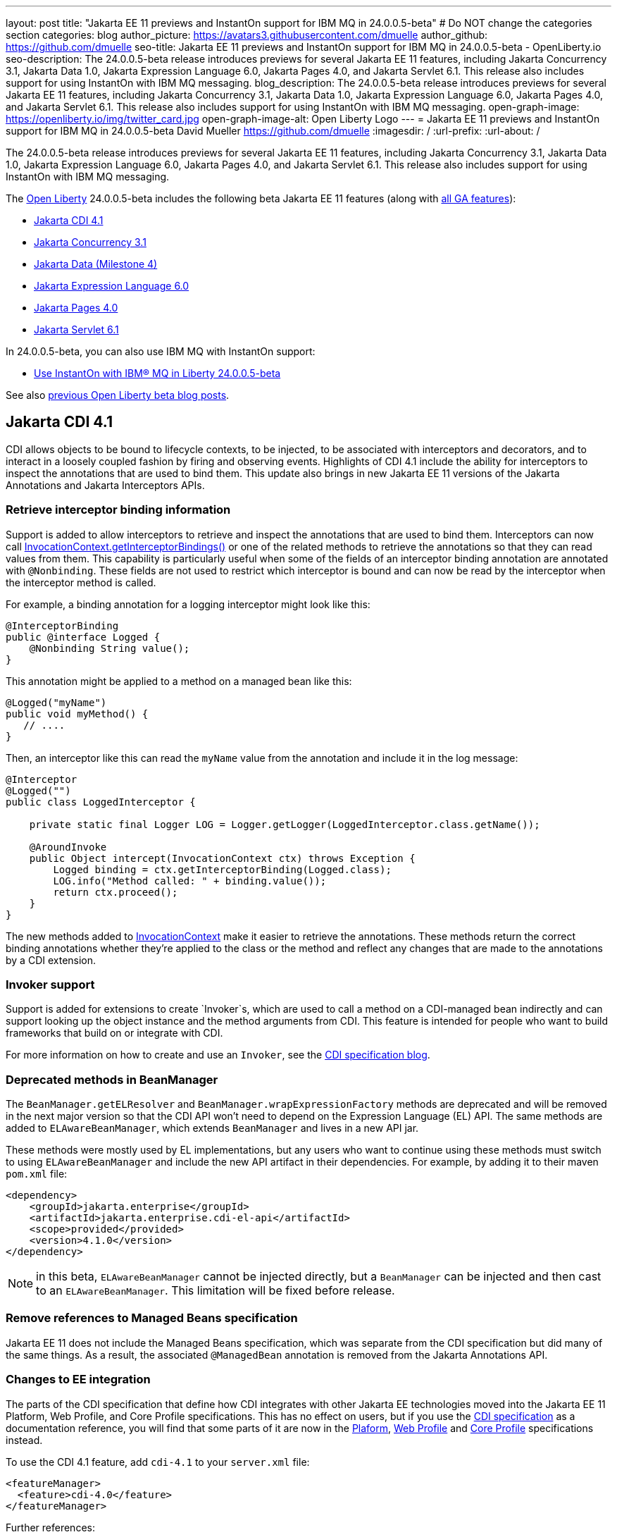 ---
layout: post
title: "Jakarta EE 11 previews and InstantOn support for IBM MQ in 24.0.0.5-beta"
# Do NOT change the categories section
categories: blog
author_picture: https://avatars3.githubusercontent.com/dmuelle
author_github: https://github.com/dmuelle
seo-title: Jakarta EE 11 previews and InstantOn support for IBM MQ in 24.0.0.5-beta - OpenLiberty.io
seo-description: The 24.0.0.5-beta release introduces previews for several Jakarta EE 11 features, including Jakarta Concurrency 3.1, Jakarta Data 1.0, Jakarta Expression Language 6.0, Jakarta Pages 4.0, and Jakarta Servlet 6.1. This release also includes support for using InstantOn with IBM MQ messaging.
blog_description: The 24.0.0.5-beta release introduces previews for several Jakarta EE 11 features, including Jakarta Concurrency 3.1, Jakarta Data 1.0, Jakarta Expression Language 6.0, Jakarta Pages 4.0, and Jakarta Servlet 6.1. This release also includes support for using InstantOn with IBM MQ messaging.
open-graph-image: https://openliberty.io/img/twitter_card.jpg
open-graph-image-alt: Open Liberty Logo
---
= Jakarta EE 11 previews and InstantOn support for IBM MQ in 24.0.0.5-beta
David Mueller <https://github.com/dmuelle>
:imagesdir: /
:url-prefix:
:url-about: /

The 24.0.0.5-beta release introduces previews for several Jakarta EE 11 features, including Jakarta Concurrency 3.1, Jakarta Data 1.0, Jakarta Expression Language 6.0, Jakarta Pages 4.0, and Jakarta Servlet 6.1. This release also includes support for using InstantOn with IBM MQ messaging.


The link:{url-about}[Open Liberty] 24.0.0.5-beta includes the following beta Jakarta EE 11 features (along with link:{url-prefix}/docs/latest/reference/feature/feature-overview.html[all GA features]):

* <<cdi, Jakarta CDI 4.1>>
* <<concurrent, Jakarta Concurrency 3.1>>
* <<data, Jakarta Data (Milestone 4)>>
* <<el, Jakarta Expression Language 6.0>>
* <<pages, Jakarta Pages 4.0>>
* <<servlet, Jakarta Servlet 6.1>>

In 24.0.0.5-beta, you can also use IBM MQ with InstantOn support:

* <<mq, Use InstantOn with IBM® MQ in Liberty 24.0.0.5-beta>>


See also link:{url-prefix}/blog/?search=beta&key=tag[previous Open Liberty beta blog posts].

// // // // DO NOT MODIFY THIS COMMENT BLOCK <GHA-BLOG-TOPIC> // // // //
// Blog issue: https://github.com/OpenLiberty/open-liberty/issues/28201
// Contact/Reviewer: Azquelt
// // // // // // // //
[#cdi]
== Jakarta CDI 4.1

CDI allows objects to be bound to lifecycle contexts, to be injected, to be associated with interceptors and decorators, and to interact in a loosely coupled fashion by firing and observing events. Highlights of CDI 4.1 include the ability for interceptors to inspect the annotations that are used to bind them. This update also brings in new Jakarta EE 11 versions of the Jakarta Annotations and Jakarta Interceptors APIs.

=== Retrieve interceptor binding information

Support is added to allow interceptors to retrieve and inspect the annotations that are used to bind them. Interceptors can now call link:https://jakarta.ee/specifications/interceptors/2.2/apidocs/jakarta.interceptor/jakarta/interceptor/invocationcontext#getInterceptorBindings()[InvocationContext.getInterceptorBindings()] or one of the related methods to retrieve the annotations so that they can read values from them. This capability is particularly useful when some of the fields of an interceptor binding annotation are annotated with `@Nonbinding`. These fields are not used to restrict which interceptor is bound and can now be read by the interceptor when the interceptor method is called.

For example, a binding annotation for a logging interceptor might look like this:

[source,java]
----
@InterceptorBinding
public @interface Logged {
    @Nonbinding String value();
}
----

This annotation might be applied to a method on a managed bean like this:
[source,java]
----
@Logged("myName")
public void myMethod() {
   // ....
}
----

Then, an interceptor like this can read the `myName` value from the annotation and include it in the log message:
[source,java]
----
@Interceptor
@Logged("")
public class LoggedInterceptor {

    private static final Logger LOG = Logger.getLogger(LoggedInterceptor.class.getName());

    @AroundInvoke
    public Object intercept(InvocationContext ctx) throws Exception {
        Logged binding = ctx.getInterceptorBinding(Logged.class);
        LOG.info("Method called: " + binding.value());
        return ctx.proceed();
    }
}
----

The new methods added to link:https://jakarta.ee/specifications/interceptors/2.2/apidocs/jakarta.interceptor/jakarta/interceptor/invocationcontext[InvocationContext] make it easier to retrieve the annotations. These methods return the correct binding annotations whether they're applied to the class or the method and reflect any changes that are made to the annotations by a CDI extension.

=== Invoker support

Support is added for extensions to create `Invoker`s, which are used to call a method on a CDI-managed bean indirectly and can support looking up the object instance and the method arguments from CDI. This feature is intended for people who want to build frameworks that build on or integrate with CDI.

For more information on how to create and use an `Invoker`, see the link:https://jakartaee.github.io/cdi/2024/02/27/whats-new-in-cdi41.html[CDI specification blog].

=== Deprecated methods in BeanManager

The `BeanManager.getELResolver` and `BeanManager.wrapExpressionFactory` methods are deprecated and will be removed in the next major version so that the CDI API won't need to depend on the Expression Language (EL) API. The same methods are added to `ELAwareBeanManager`, which extends `BeanManager` and lives in a new API jar.

These methods were mostly used by EL implementations, but any users who want to continue using these methods must switch to using `ELAwareBeanManager` and include the new API artifact in their dependencies. For example, by adding it to their maven `pom.xml` file:

[source,xml]
----
<dependency>
    <groupId>jakarta.enterprise</groupId>
    <artifactId>jakarta.enterprise.cdi-el-api</artifactId>
    <scope>provided</provided>
    <version>4.1.0</version>
</dependency>
----

NOTE: in this beta, `ELAwareBeanManager` cannot be injected directly, but a `BeanManager` can be injected and then cast to an `ELAwareBeanManager`. This limitation will be fixed before release.

=== Remove references to Managed Beans specification

Jakarta EE 11 does not include the Managed Beans specification, which was separate from the CDI specification but did many of the same things. As a result, the associated `@ManagedBean` annotation is removed from the Jakarta Annotations API.

=== Changes to EE integration

The parts of the CDI specification that define how CDI integrates with other Jakarta EE technologies moved into the Jakarta EE 11 Platform, Web Profile, and Core Profile specifications. This has no effect on users, but if you use the link:https://jakarta.ee/specifications/cdi/4.1/jakarta-cdi-spec-4.1[CDI specification] as a documentation reference, you will find that some parts of it are now in the link:https://jakarta.ee/specifications/platform/11/[Plaform], link:https://jakarta.ee/specifications/webprofile/11/[Web Profile] and link:https://jakarta.ee/specifications/coreprofile/11/[Core Profile] specifications instead.

To use the CDI 4.1 feature, add `cdi-4.1` to your `server.xml` file:

[source,xml]
----
<featureManager>
  <feature>cdi-4.0</feature>
</featureManager>
----

Further references:

* link:https://jakarta.ee/specifications/cdi/4.1/apidocs/[CDI API]
* link:https://jakarta.ee/specifications/interceptors/2.2/apidocs/[Interceptors API]
* link:https://jakarta.ee/specifications/annotations/3.0/apidocs/jakarta.annotation/module-summary.html[Jakarta Annotations API]
* link:https://jakarta.ee/specifications/cdi/4.1/jakarta-cdi-spec-4.1[CDI Specification]
* link:https://jakarta.ee/specifications/interceptors/2.2/jakarta-interceptors-spec-2.2[Interceptors Specification]
* link:https://jakarta.ee/specifications/annotations/3.0/annotations-spec-3.0[Jakarta Annotations Specification]

// DO NOT MODIFY THIS LINE. </GHA-BLOG-TOPIC>


// // // // DO NOT MODIFY THIS COMMENT BLOCK <GHA-BLOG-TOPIC> // // // //
// Blog issue: https://github.com/OpenLiberty/open-liberty/issues/28075
// Contact/Reviewer: mswatosh
// // // // // // // //
[#concurrent]
== Jakarta Concurrency 3.1

Jakarta Concurrency allows applications to use concurrency while maintaining the benefits of running on a Jakarta EE runtime. Jakarta Concurrency 3.1 is the new version for the upcoming Jakarta EE 11, and it adds support for new features of the latest Java SE releases as well as some usability improvements.

The new features in Jakarta Concurrency 3.1 are improved support for the Java Flow (Reactive Streams) APIs, and the use of virtual threads in `ManagedExecutors` and `ManagedThreadFactories`. Support is also included for using `@Inject` in place of `@Resource`, and the option to run asynchronous methods on a schedule by using the new `@Schedule` annotation.

To support the Flow APIs, `ContextService` has two new methods, `contextualSubscriber`, which provides context in a `Flow.Subscriber`, and `Flow.Processor`, which provides context in a `contextualProcessor`. These new methods allow for context in a flow when using a `Flow.Publisher` which does not allow configuring a `ManagedExecutor`.

[source,java]
----
publisher.subscribe(contextService.contextualSubscriber(subscriber));
----

Virtual threads are available in Jakarta Concurrency 3.1 by specifying ‘virtual = true’ on a `ManagedExecutorDefinition`, `ManagedScheduledExecutorDefinition`, or `ManagedThreadFactory` instance. Virtual threads are a new feature of Java 21, so when running on Java 17 if ‘virtual = true’ is specified, platform threads are provided instead of virtual threads.

[source,java]
----
@ManagedExecutorDefinition(name = "java:module/concurrent/virtual-executor",
                           virtual = true)
----

The new `@Schedule` annotation allows asynchronous methods to run on a schedule. In this example, after the method is called, it runs asynchronously on a schedule set by the provided cron string

[source,java]
----
@Asynchronous(runAt = { @Schedule(cron = "*/3 * * * * *")})
void scheduledMethod() {
----

To try out Jakarta Concurrency 3.1, check out the link:https://github.com/OpenLiberty/sample-concurrency[sample application].

To use this feature, add the following code to your `server.xml` file:

[source,xml]
----
<featureManager>
     <feature>concurrent-3.0</feature>
</featureManager>`
----

// DO NOT MODIFY THIS LINE. </GHA-BLOG-TOPIC>

// // // // DO NOT MODIFY THIS COMMENT BLOCK <GHA-BLOG-TOPIC> // // // //
// Blog issue: https://github.com/OpenLiberty/open-liberty/issues/28072
// Contact/Reviewer: njr-11
// // // // // // // //
[#data]
== Jakarta Data (Milestone 4)

Jakarta Data is a new Jakarta EE specification being developed in the open that aims to standardize the popular Data Repository pattern across various providers. Open Liberty includes the Jakarta Data 1.0 Milestone 4 release, which adds the Jakarta Data Query Language (JDQL) and enhances the Static Metamodel.

The Open Liberty beta includes a test implementation of Jakarta Data that we are using to experiment with proposed specification features. You can try out these features and provide feedback to influence the Jakarta Data 1.0 specification as it continues to be developed. The test implementation currently works with relational databases and operates by redirecting repository operations to the built-in Jakarta Persistence provider.

Jakarta Data 1.0 Milestone 4 introduces Jakarta Data Query Language (JDQL), which is a subset of Jakarta Persistence Query Language (JPQL). JDQL allows basic comparison and update operations on a single entity (an entity identifier variable is not used), as well as the ability to perform deletion. Find operations in JDQL consist of SELECT, FROM, WHERE, and ORDER BY clauses, all of which are optional. The static metamodel, which allows for more type-safe usage, is simplified in Milestone 4 to allow all fields to be pre-initialized. To use these capabilities, you need an Entity and a Repository.

Start by defining an entity class that corresponds to your data. With relational databases, the entity class corresponds to a database table and the entity properties (public methods and fields of the entity class) generally correspond to the columns of the table. An entity class can be:

- annotated with `jakarta.persistence.Entity` and related annotations from Jakarta Persistence
- a Java class without entity annotations, in which case the primary key is inferred from an entity property that is named `id` or ending with `Id` and an entity property that is named `version` designates an automatically incremented version column.

You define one or more repository interfaces for an entity, annotate those interfaces as `@Repository`, and inject them into components by using `@Inject`. The Jakarta Data provider supplies the implementation of the repository interface for you.

The following example shows a simple entity:

[source,java]
----
@Entity
public class Product {
    @Id
    public long id;

    public boolean isDiscounted;

    public String name;

    public float price;

    @Version
    public long version;
}
----

The following example shows a repository that defines operations that relate to the entity. Your repository interface can inherit from built-in interfaces such as `BasicRepository` and `CrudRepository` to gain various general-purpose repository methods for inserting, updating, deleting, and querying for entities. You can add methods to further customize it.

[source,java]
----
@Repository(dataStore = "java:app/jdbc/my-example-data")
public interface Products extends BasicRepository<Product, Long> {
    @Insert
    Product add(Product newProduct);

    // query-by-method name pattern:
    List<Product> findByNameIgnoreCaseContains(String searchFor, Order<Product> orderBy);

    // parameter based query that does not require -parameters because it explicitly specifies the name
    @Find
    Page<Product> find(@By("isDiscounted") boolean onSale,
                       PageRequest<Product> pageRequest);

    // find query in JDQL that requires compilation with -parameters to preserve parameter names
    @Query("SELECT price FROM Product WHERE id=:productId")
    Optional<Float> getPrice(long productId);

    // update query in JDQL:
    @Query("UPDATE Product SET price = price - (?2 * price), isDiscounted = true WHERE id = ?1")
    boolean discount(long productId, float discountRate);

    // delete query in JDQL:
    @Query("DELETE FROM Product WHERE name = ?1")
    int discontinue(String name);
}
----

Observe that the repository interface includes type parameters in `PageRequest<Product>` and `Order<Product>`. These parameters help ensure that the page request and sort criteria are for a `Product` entity rather than some other entity. To accomplish this, you can optionally define a static metamodel class for the entity (or various IDEs might generate one for you after the 1.0 specification is actually released). Here is one that can be used with the `Product` entity:

[source,java]
----
@StaticMetamodel(Product.class)
public class _Product {
    public static final String ID = "id";
    public static final String IS_DISCOUNTED = "isDiscounted";
    public static final String NAME = "name";
    public static final String PRICE = "price";
    public static final String VERSION = "version";

    public static final SortableAttribute<Product> id = new SortableAttributeRecord(ID);
    public static final SortableAttribute<Product> isDiscounted = new SortableAttributeRecord(IS_DISCOUNTED);
    public static final TextAttribute<Product> name = new TextAttributeRecord(NAME);
    public static final SortableAttribute<Product> price = new SortableAttributeRecord(PRICE);
    public static final SortableAttribute<Product> version = new SortableAttributeRecord(VERSION);
}
----

The following example shows the repository and static metamodel being used,

[source,java]
----
@DataSourceDefinition(name = "java:app/jdbc/my-example-data",
                      className = "org.postgresql.xa.PGXADataSource",
                      databaseName = "ExampleDB",
                      serverName = "localhost",
                      portNumber = 5432,
                      user = "${example.database.user}",
                      password = "${example.database.password}")
public class MyServlet extends HttpServlet {
    @Inject
    Products products;

    protected void doGet(HttpServletRequest req, HttpServletResponse resp)
            throws ServletException, IOException {
        // Insert:
        Product prod = ...
        prod = products.add(prod);

        // Find the price of one product:
        price = products.getPrice(productId).orElseThrow();

        // Find all, sorted:
        List<Product> all = products.findByNameIgnoreCaseContains(searchFor, Order.by(
                                     _Product.price.desc(),
                                     _Product.name.asc(),
                                     _Product.id.asc()));

        // Find the first 20 most expensive products on sale:
        Page<Product> page1 = products.find(onSale, Order.by(_Product.price.desc(),
                                                             _Product.name.asc(),
                                                             _Product.id.asc())
                                                         .pageSize(20));
        ...
    }
}
----

To use this feature, add the following code to your `server.xml` file:

[source,xml]
----
<featureManager>
     <feature>Data-1.0</feature>
</featureManager>`
----

// DO NOT MODIFY THIS LINE. </GHA-BLOG-TOPIC>

// // // // DO NOT MODIFY THIS COMMENT BLOCK <GHA-BLOG-TOPIC> // // // //
// Blog issue: https://github.com/OpenLiberty/open-liberty/issues/27964
// Contact/Reviewer: pnicolucci
// // // // // // // //
[#el]
== Jakarta Expression Language 6.0

The `expressionLanguage-6.0` feature is an implementation of the Expression Language 6.0 Specification for Jakarta EE 11. The Expression Language 6.0 specification includes a number of new features and specification clarifications.

Support for `java.util.Optional` (not enabled by default) and `java.lang.Record` is added. Another new feature is the addition of the length property for Arrays. For more information and the change history of the specification between Expression Language 5.0 and Expression Language 6.0, see link:https://jakarta.ee/specifications/expression-language/6.0/jakarta-expression-language-spec-6.0#changes-between-6-0-and-5-0[Changes between 6.0 and 5.0].

To use this feature, add the following code to your `server.xml` file:

[source,xml]
----
<featureManager>
     <feature>expressionLanguage-6.0</feature>
</featureManager>`
----

For more information, see the link:https://jakarta.ee/specifications/expression-language/6.0[Jakarta Expression Language 6.0 specification and Javadocs].


// DO NOT MODIFY THIS LINE. </GHA-BLOG-TOPIC>

// // // // DO NOT MODIFY THIS COMMENT BLOCK <GHA-BLOG-TOPIC> // // // //
// Blog issue: https://github.com/OpenLiberty/open-liberty/issues/27963
// Contact/Reviewer: volosied,pnicolucci
// // // // // // // //
[#pages]
== Jakarta Pages 4.0

The pages-4.0 feature is an implementation of the Pages 4.0 Specification for Jakarta EE 11. The Pages 4.0 specification includes a couple of new features and the removal of previously deprecated functions.

The `jakarta.servlet.jsp.ErrorData` class was updated to add support for the new `jakarta.servlet.error.method` and `jakarta.servlet.error.query_string` attributes.  The following deprecated classes, methods, and actions were removed:

* `jakarta.servlet.jsp.JspException.getRootCause()`
* Classes in `jakarta.servlet.jsp.el`.
* `isThreadSafe` page directive
* `jsp:plugin` action and related actions
* `jakarta.servet.jsp.tagext.BodyTag.EVAL_BODY_TAG` constant
* Any methods that implemented `jakarta.el.ELResolver.getFeatureDescriptors()` were removed as the `getFeatureDescriptors()` method was removed in Expression Language 6.0.

For more information and the change history of the specification between Pages 3.1 and Pages 4.0, see link:https://github.com/jakartaee/pages/blob/master/spec/src/main/asciidoc/ServerPages.adoc#c1-changes-between-jsp-40-and-jsp-31[Changes between 3.1 and 4.0].

To use this feature, add the following code to your `server.xml` file:

[source,xml]
----
<featureManager>
     <feature>pages-4.0</feature>
</featureManager>`
----

For more information, see the https://jakarta.ee/specifications/pages/4.0/[Jakarta Pages 4.0 Specification].


// DO NOT MODIFY THIS LINE. </GHA-BLOG-TOPIC>

// // // // DO NOT MODIFY THIS COMMENT BLOCK <GHA-BLOG-TOPIC> // // // //
// Blog issue: https://github.com/OpenLiberty/open-liberty/issues/27962
// Contact/Reviewer: pmd1nh,pnicolucci
// // // // // // // //
[#servlet]
== Jakarta Servlet 6.1

The Open Liberty `servlet-6.1` feature is an implementation of the Servlet 6.1 specification for Jakarta EE 11 . It includes a number of new features, specification clarifications, and deprecates some existing servlet features.`

Before Servlet 6.1, there was no way for an application to control the response data when doing a send redirect, as well as the response status code, which always set to 302. An application could not easily retrieve the initial request's query string or request HTTP method during an error handling dispatch. It also could not set the character encoding for a request or a response using the `java.nio.charset.Charset`; the only available option was using a String.  During the read or write of a servlet data, the `jakarta.servlet.ServletInputStream` or `jakarta.servlet.ServletOutputStream` only supports a byte array.

Servlet 6.1 provides servlet APIs that allow the send redirect to include an optional response data or set a compliant status code, instead of the default 302. Additional request attributes are available during the error handling process to easily retrieve the initial request’s query string or method. Furthermore, international applications can now set the character encoding using a Charset instead of a String.  The `ServletInputStream` or `ServletOutputStream` can use `java.nio.ByteBuffer` to read or write the data.

Several clarifications are added to the behavior of the existing servlet APIs. For example, the `getParameter` family from the `jakar.servlet.ServletRequest` is now throwing the runtime j`ava.lang.IllegalStateException` when an error occurs during the parsing of the request’s parameters.  While processing an error-handling dispatch, the HTTP GET method is always used instead of the original request’s HTTP method.`

To use this feature, add the following code to your `server.xml` file:

[source,xml]
----
<featureManager>
   <feature>servlet-6.1</feature>
</featureManager>
----

For more information, see the https://jakarta.ee/specifications/servlet/6.1/[Jakarta Servlet 6.1 specification].

// DO NOT MODIFY THIS LINE. </GHA-BLOG-TOPIC>

// // // // DO NOT MODIFY THIS COMMENT BLOCK <GHA-BLOG-TOPIC> // // // //
// Blog issue: https://github.com/OpenLiberty/open-liberty/issues/28109
// Contact/Reviewer: jakub-pomykala,austin0,dazavala
// // // // // // // //
[#mq]
== Use InstantOn with IBM® MQ in Liberty

The 24.0.0.5-beta release introduces InstantOn feature support for link:{url-prefix}/docs/latest/reference/feature/messaging-3.0.html[Jakarta Messaging], link:{url-prefix}/docs/latest/reference/feature/connectors-2.1.html[Jakarta Connectors], and link:{url-prefix}/docs/latest/reference/feature/mdb-4.0.html[Jakarta Enterprise Beans Message-Driven Beans (MDB)]. InstantOn now provides blazing fast startup times for applications that use resource adapters to access external EIS resources, including applications that use the Jakarta Messaging API to access external messaging systems, like IBM® MQ. These "messaging client" applications can also manage message delivery to endpoints with message-driven bean listeners.

Here's a server configuration snippet to deploy applications that use the JakartaEE-10 Messaging API and require the link:https://repo1.maven.org/maven2/com/ibm/mq/wmq.jakarta.jmsra/9.3.5.0/wmq.jakarta.jmsra-9.3.5.0.rar[IBM® MQ resource adapter] to access external messaging resources. This configuration automatically includes the `connectors-2.1` feature, which supports the resource adapter configuration element.

[source,xml]
----
<featureManager>
   <feature>messaging-3.1</feature>
   <feature>mdb-4.0</feature>
   <feature>servlet-6.0</feature>
<featureManager/>

<resourceAdapter id="mqJms" location="${server.config.dir}/wmq.jakarta.jmsra-9.3.5.0.rar"/>
----

You can use the link:https://developer.ibm.com/tutorials/mq-connect-app-queue-manager-containers/[MQ in Container image] to stand up an MQ server that provides the following resources: queue manager `QM1`, queue `DEV.QUEUE.1`, channel `DEV.APP.SVRCONN`, and listener `SYSTEM.LISTENER.TCP.1` on port `1414`.  These resources can support a simple point-to-point messaging scenario and are named within the messaging feature configuration elements shown in the following example.

InstantOn can dynamically update the Messaging and Connectors feature configurations to access resources that are provided by any environment in which a server is restored from checkpoint. The following messaging configuration snippet uses the hostname and MQ listener port values (variables) defined in the restore environment. When this server restores, the connection factory and endpoint activation configurations access MQ resources by using the updated hostname and port values.

[source,xml]
----
   <jmsQueue id="jms/queue1" jndiName="jms/queue1">
      <properties.mqJms  baseQueueName="DEV.QUEUE.1"  baseQueueManagerName="QM1"/>
   </jmsQueue>

   <variable name="MQ_LISTENER_PORT" value="1414"/>

   <jmsQueueConnectionFactory jndiName="jms/qcf1" connectionManagerRef="ConMgr7">
      <properties.mqJms  hostName="${HOSTNAME}"  port="${MQ_LISTENER_PORT}"
            channel="DEV.APP.SVRCONN"  queueManager="QM1"/>
   </jmsQueueConnectionFactory>

   <jmsConnectionFactory jndiName="jms/cf1" connectionManagerRef="ConMgr1">
      <properties.mqJms  hostName="${HOSTNAME}"  port="${MQ_LISTENER_PORT}"
            channel="DEV.APP.SVRCONN"  queueManager="QM1"/>
   </jmsConnectionFactory>
    <connectionManager id="ConMgr1" maxPoolSize="10"/>

   <jmsActivationSpec id="myapp/mymdb/FVTMessageDrivenBean">
      <properties.mqJms  destinationRef="jms/queue1"  destinationType="jakarta.jms.Queue"
            transportType="CLIENT"  hostName="${HOSTNAME}"  port="${MQ_LISTENER_PORT}"
            channel="DEV.APP.SVRCONN"  queueManager="QM1"/>
   </jmsActivationSpec>
----

Enjoy the time savings and stay tuned for upcoming announcements regarding InstantOn support for the Jakarta embedded messaging features.



// DO NOT MODIFY THIS LINE. </GHA-BLOG-TOPIC>

[#run]
=== Try it now

To try out these features, update your build tools to pull the Open Liberty All Beta Features package instead of the main release. The beta works with Java SE 22, Java SE 21, Java SE 17, Java SE 11, and Java SE 8.

If you're using link:{url-prefix}/guides/maven-intro.html[Maven], you can install the All Beta Features package using:

[source,xml]
----
<plugin>
    <groupId>io.openliberty.tools</groupId>
    <artifactId>liberty-maven-plugin</artifactId>
    <version>3.10.2</version>
    <configuration>
        <runtimeArtifact>
          <groupId>io.openliberty.beta</groupId>
          <artifactId>openliberty-runtime</artifactId>
          <version>24.0.0.5-beta</version>
          <type>zip</type>
        </runtimeArtifact>
    </configuration>
</plugin>
----

You must also add dependencies to your pom.xml file for the beta version of the APIs that are associated with the beta features that you want to try. For example, the following block adds dependencies for two example beta APIs:

[source,xml]
----
<dependency>
    <groupId>org.example.spec</groupId>
    <artifactId>exampleApi</artifactId>
    <version>7.0</version>
    <type>pom</type>
    <scope>provided</scope>
</dependency>
<dependency>
    <groupId>example.platform</groupId>
    <artifactId>example.example-api</artifactId>
    <version>11.0.0</version>
    <scope>provided</scope>
</dependency>
----

Or for link:{url-prefix}/guides/gradle-intro.html[Gradle]:

[source,gradle]
----
buildscript {
    repositories {
        mavenCentral()
    }
    dependencies {
        classpath 'io.openliberty.tools:liberty-gradle-plugin:3.8.2'
    }
}
apply plugin: 'liberty'
dependencies {
    libertyRuntime group: 'io.openliberty.beta', name: 'openliberty-runtime', version: '[24.0.0.5-beta,)'
}
----


Or if you're using link:{url-prefix}/docs/latest/container-images.html[container images]:

[source]
----
FROM icr.io/appcafe/open-liberty:beta
----

Or take a look at our link:{url-prefix}/downloads/#runtime_betas[Downloads page].

If you're using link:https://plugins.jetbrains.com/plugin/14856-liberty-tools[IntelliJ IDEA], link:https://marketplace.visualstudio.com/items?itemName=Open-Liberty.liberty-dev-vscode-ext[Visual Studio Code] or link:https://marketplace.eclipse.org/content/liberty-tools[Eclipse IDE], you can also take advantage of our open source link:{url-prefix}/docs/latest/develop-liberty-tools.html[Liberty developer tools] to enable effective development, testing, debugging, and application management all from within your IDE.

For more information on using a beta release, refer to the link:{url-prefix}docs/latest/installing-open-liberty-betas.html[Installing Open Liberty beta releases] documentation.

[#feedback]
== We welcome your feedback

Let us know what you think on link:https://groups.io/g/openliberty[our mailing list]. If you hit a problem, link:https://stackoverflow.com/questions/tagged/open-liberty[post a question on StackOverflow]. If you hit a bug, link:https://github.com/OpenLiberty/open-liberty/issues[raise an issue].
